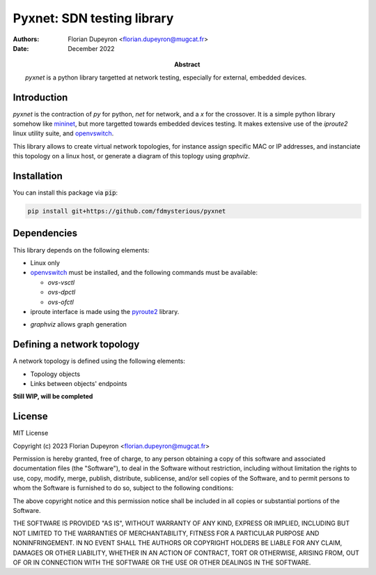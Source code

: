 ===========================
Pyxnet: SDN testing library
===========================

:Authors: - Florian Dupeyron <florian.dupeyron@mugcat.fr>
:Date: December 2022

:Abstract: `pyxnet` is a python library targetted at network testing, especially for
           external, embedded devices.


Introduction
============

`pyxnet` is the contraction of `py` for python, `net` for network, and a `x` for the crossover. It is a simple
python library somehow like `mininet`_, but more targetted towards embedded devices testing. It makes extensive
use of the `iproute2` linux utility suite, and `openvswitch`_.

.. _`mininet`: http://mininet.org
.. _`openvswitch`: https://www.openvswitch.org/

This library allows to create virtual network topologies, for instance assign specific MAC or IP addresses,
and instanciate this topology on a linux host, or generate a diagram of this toplogy using `graphviz`.

Installation
============

You can install this package via :code:`pip`:

.. code:: bash

  pip install git+https://github.com/fdmysterious/pyxnet


Dependencies
============

This library depends on the following elements:

- Linux only
- `openvswitch`_ must be installed, and the following commands must be available:

  - `ovs-vsctl`
  - `ovs-dpctl`
  - `ovs-ofctl`

- iproute interface is made using the `pyroute2`_ library.

.. _`pyroute2`: https://pyroute2.org/

- `graphviz` allows graph generation


Defining a network topology
===========================

A network topology is defined using the following elements:

- Topology objects
- Links between objects' endpoints

**Still WIP, will be completed**


License
=======

MIT License

Copyright (c) 2023 Florian Dupeyron <florian.dupeyron@mugcat.fr>

Permission is hereby granted, free of charge, to any person obtaining a copy
of this software and associated documentation files (the "Software"), to deal
in the Software without restriction, including without limitation the rights
to use, copy, modify, merge, publish, distribute, sublicense, and/or sell
copies of the Software, and to permit persons to whom the Software is
furnished to do so, subject to the following conditions:

The above copyright notice and this permission notice shall be included in all
copies or substantial portions of the Software.

THE SOFTWARE IS PROVIDED "AS IS", WITHOUT WARRANTY OF ANY KIND, EXPRESS OR
IMPLIED, INCLUDING BUT NOT LIMITED TO THE WARRANTIES OF MERCHANTABILITY,
FITNESS FOR A PARTICULAR PURPOSE AND NONINFRINGEMENT. IN NO EVENT SHALL THE
AUTHORS OR COPYRIGHT HOLDERS BE LIABLE FOR ANY CLAIM, DAMAGES OR OTHER
LIABILITY, WHETHER IN AN ACTION OF CONTRACT, TORT OR OTHERWISE, ARISING FROM,
OUT OF OR IN CONNECTION WITH THE SOFTWARE OR THE USE OR OTHER DEALINGS IN THE
SOFTWARE.